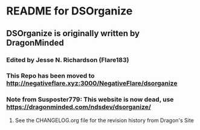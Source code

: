 * README for DSOrganize
** DSOrganize is originally written by DragonMinded
*** Edited by Jesse N. Richardson (Flare183)
*** This Repo has been moved to http://negativeflare.xyz:3000/NegativeFlare/dsorganize
*** Note from Susposter779: This website is now dead, use https://dragonminded.com/ndsdev/dsorganize/
***** See the CHANGELOG.org file for the revision history from Dragon's Site
